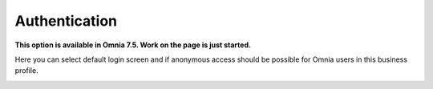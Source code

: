 Authentication
=============================================

**This option is available in Omnia 7.5. Work on the page is just started.**

Here you can select default login screen and if anonymous access should be possible for Omnia users in this business profile.

.. image:: authentication-users-bp.png


